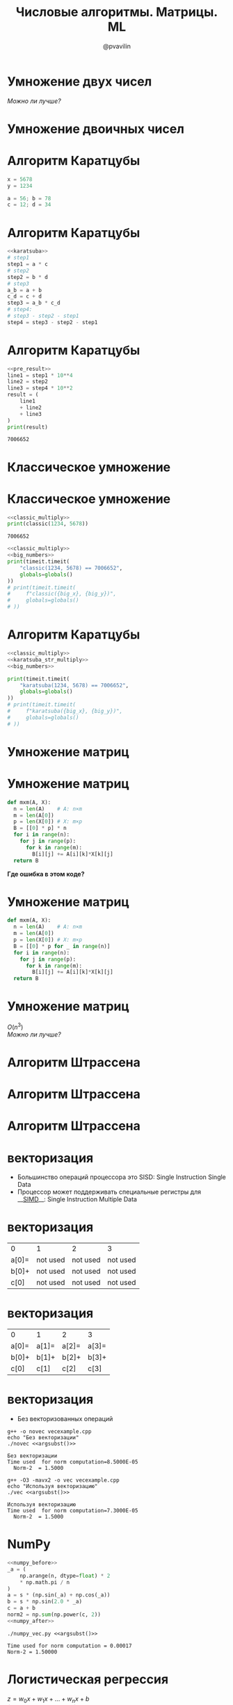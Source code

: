 #+TITLE: Числовые алгоритмы. Матрицы. ML
#+EMAIL: @pvavilin
#+AUTHOR: @pvavilin
#+INFOJS_OPT: view:nil toc:nil ltoc:t mouse:underline buttons:0 path:https://orgmode.org/org-info.js
#+startup: beamer
#+LaTeX_CLASS: beamer
#+LaTeX_CLASS_OPTIONS: [smallest]
#+LATEX_HEADER: \usetheme{default}
#+LATEX_HEADER: \usecolortheme{crane}
#+LATEX_HEADER: \RequirePackage{fancyvrb}
#+LATEX_HEADER: \DefineVerbatimEnvironment{verbatim}{Verbatim}{fontsize=\scriptsize}
#+LaTeX_HEADER: \lstset{basicstyle=\scriptsize\ttfamily}
#+LATEX_HEADER: \usepackage{xlop}
#+LATEX_HEADER: \usepackage{booktabs}
#+OPTIONS: \n:t ^:nil num:nil ltoc:nil buttons:nil

#+NAME: argsubst
#+BEGIN_SRC emacs-lisp :var argument=100000000 :exports none
argument
#+END_SRC

* Умножение двух чисел
  \begin{equation}
  \opmul{5678}{1234}\qquad
  \end{equation}
  /Можно ли лучше?/
* Умножение двоичных чисел
  #+ATTR_LATEX: :width .8\textwidth
  [[file:binary_multiplication.png]]
* Алгоритм Каратцубы
  #+NAME: karatsuba
  #+BEGIN_SRC python :exports code
    x = 5678
    y = 1234

    a = 56; b = 78
    c = 12; d = 34
  #+END_SRC
* Алгоритм Каратцубы
  #+NAME: pre_result
  #+BEGIN_SRC python :exports code :noweb strip-export
    <<karatsuba>>
    # step1
    step1 = a * c
    # step2
    step2 = b * d
    # step3
    a_b = a + b
    c_d = c + d
    step3 = a_b * c_d
    # step4:
    # step3 - step2 - step1
    step4 = step3 - step2 - step1
  #+END_SRC
* Алгоритм Каратцубы
  #+BEGIN_SRC python :exports both :noweb strip-export :results output
    <<pre_result>>
    line1 = step1 * 10**4
    line2 = step2
    line3 = step4 * 10**2
    result = (
        line1
        + line2
        + line3
    )
    print(result)
  #+END_SRC

  #+RESULTS:
  : 7006652
* Классическое умножение
  \begin{equation}
  \opmul{5678}{1234}\qquad
  \end{equation}
* Классическое умножение
  #+NAME: classic_multiply
  #+BEGIN_SRC python :exports none
    import timeit
    from typing import List
    from functools import reduce


    def make_equal_length(x: List[int], y: List[int]) -> List[List[int]]:
        if len(x) > len(y):
            y = [0] * (len(x) - len(y)) + y
        elif len(x) < len(y):
            x = [0] * (len(y) - len(x)) + x
        return [x, y]

    def sum_vectors(x: List[int], y: List[int]) -> List[int]:
        x, y = make_equal_length(x, y)
        result: List[int] = []
        shift = 0
        for idx in range(len(x)-1, -1, -1):
            _x = x[idx]
            _y = y[idx]
            _result = (_x + _y) + shift
            if _result > 9:
                shift = 1
                result.insert(0, _result % 10)
            else:
                shift = 0
                result.insert(0, _result)
        if shift > 0:
            result.insert(0, shift)
        return result

    def diff_vectors(x: List[int], y: List[int]) -> List[int]:
        x, y = make_equal_length(x, y)
        result: List[int] = []
        debt = 0
        for idx in range(len(x)-1, -1, -1):
            _x = x[idx]
            _y = y[idx]
            _result = (_x - _y) - debt
            if _result < 0:
                debt = 1
                result.insert(0, _result + debt * 10)
            else:
                debt = 0
                result.insert(0, _result)
        return result

    def vectorize(x: int) -> List[int]:
        return [int(_) for _ in str(x)]

    def devectorize(x: List[int]) -> int:
        return int(''.join(str(_) for _ in x))

    def classic(x: int, y: int) -> int:
        temp_results: List[List[int]] = [[] for _ in range(len(str(y)))]
        _x = vectorize(x)
        _y = vectorize(y)
        for idx, i in enumerate(_y[::-1]):
            shift = 0
            temp_results[idx] += [0] * idx
            for j in _x[::-1]:
                temp = (i * j) + shift
                shift = temp // 10
                temp_results[idx].insert(0, temp % 10)
        return devectorize(reduce(sum_vectors, temp_results))
  #+END_SRC
  #+NAME: big_numbers
  #+BEGIN_SRC python :exports none
    big_x = int(
        "31415926535897932384626433832795"
        "02884197169399375105820974944592"
    )
    big_y = int(
        "27182818284590452353602874713526"
        "62497757247093699959574966967627"
    )
  #+END_SRC
  #+BEGIN_SRC python :exports both :noweb strip-export :results output
    <<classic_multiply>>
    print(classic(1234, 5678))
  #+END_SRC

  #+RESULTS:
  : 7006652

  #+BEGIN_SRC python :exports code :tangle classic_multiply.py :shebang "#!/usr/bin/env python3" :noweb strip-export
    <<classic_multiply>>
    <<big_numbers>>
    print(timeit.timeit(
        "classic(1234, 5678) == 7006652",
        globals=globals()
    ))
    # print(timeit.timeit(
    #     f"classic({big_x}, {big_y})",
    #     globals=globals()
    # ))
  #+END_SRC

* Алгоритм Каратцубы
  #+BEGIN_SRC python :exports none :noweb strip-export :tangle karatsuba_multiply.py :shebang "#!/usr/bin/env python3"
    import math
    <<classic_multiply>>

    def divider(num: List[int]) -> List[List[int]]:
        return [num[:len(num) // 2], num[len(num) // 2:]]

    def karatsuba(x: int, y: int) -> int:
        def _karatsuba(_x: List[int], _y: List[int]) -> List[int]:
            x, y = make_equal_length(_x, _y)
            if len(x) == 1:
                return vectorize(x[0] * y[0])
            a, b = divider(x)
            c, d = divider(y)
            step1 = _karatsuba(a, c)
            step2 = _karatsuba(b, d)
            step3 = _karatsuba(sum_vectors(a, b), sum_vectors(c, d))
            step4 = diff_vectors(diff_vectors(step3, step2), step1)
            line1 = step1 + [0] * len(x)
            line2 = step2
            line3 = step4 + [0] * math.ceil(len(x) / 2)
            result = sum_vectors(sum_vectors(line1, line2), line3)
            return result
        return devectorize(_karatsuba(vectorize(x), vectorize(y)))

    print(karatsuba(
        1234,
        5678
    ))

    assert karatsuba(1234, 5678) == 7006652
    print(timeit.timeit(
        "karatsuba(1234, 5678) == 7006652",
        globals=globals()
    ))
    # print(timeit.timeit(
    #     f"karatsuba({big_x}, {big_y})",
    #     globals=globals()
    # ))
  #+END_SRC


  #+NAME: karatsuba_str_multiply
  #+BEGIN_SRC python :exports none
    import timeit


    def karatsuba(x,y):
        """Function to multiply 2 numbers in a more efficient manner than the grade school algorithm"""
        if len(str(x)) == 1 or len(str(y)) == 1:
            return x*y
        else:
            n = max(len(str(x)), len(str(y)))
            nby2 = n // 2

            a = x // 10**(nby2)
            b = x % 10**(nby2)
            c = y // 10**(nby2)
            d = y % 10**(nby2)
            ac = karatsuba(a, c)
            bd = karatsuba(b, d)
            ad_plus_bc = karatsuba(a+b,c+d) - ac - bd

            # this little trick, writing n as 2*nby2 takes care of both even and odd n
            prod = ac * 10**(2*nby2) + (ad_plus_bc * 10**nby2) + bd

            return prod

    print(timeit.timeit(
       "assert karatsuba(1234, 5678) == 7006652",
       globals=globals()
    ))
  #+END_SRC
  #+BEGIN_SRC python :exports code :tangle karatsuba_str_multiply.py :shebang "#!/usr/bin/env python3" :noweb strip-export
    <<classic_multiply>>
    <<karatsuba_str_multiply>>
    <<big_numbers>>

    print(timeit.timeit(
        "karatsuba(1234, 5678) == 7006652",
        globals=globals()
    ))
    # print(timeit.timeit(
    #     f"karatsuba({big_x}, {big_y})",
    #     globals=globals()
    # ))
  #+END_SRC

* Умножение матриц
  \begin{equation}
  \left[ \begin{array}{ccc} A & B \\ C & D \\ \end{array} \right]
  \times
  \left[ \begin{array}{ccc} E & F \\ G & H \\ \end{array} \right]
  = \left[ \begin{array}{ccc} AE + BG & AF + BH \\ CE + DG & CF + DH \\ \end{array} \right]
  \end{equation}

* Умножение матриц
  #+BEGIN_SRC python :exports code
    def mxm(A, X):
      n = len(A)    # A: n×m
      m = len(A[0])
      p = len(X[0]) # X: m×p
      B = [[0] * p] * n
      for i in range(n):
        for j in range(p):
          for k in range(m):
            B[i][j] += A[i][k]*X[k][j]
      return B
  #+END_SRC
  *Где ошибка в этом коде?*

* Умножение матриц
  #+NAME: matrix_multiply
  #+BEGIN_SRC python :exports code
    def mxm(A, X):
      n = len(A)    # A: n×m
      m = len(A[0])
      p = len(X[0]) # X: m×p
      B = [[0] * p for _ in range(n)]
      for i in range(n):
        for j in range(p):
          for k in range(m):
            B[i][j] += A[i][k]*X[k][j]
      return B
  #+END_SRC
  #+BEGIN_SRC python :exports none :noweb strip-export :tangle matrix_multiply.py :shebang "#!/usr/bin/env python3"
    import numpy as np
    <<matrix_multiply>>

    A = [
      [1, 2, 3, 4],
      [1, 2, 3, 4],
      [1, 2, 3, 4],
      [1, 2, 3, 4]
    ]

    B = [
        [5, 5, 5, 5],
        [6, 6, 6, 6],
        [7, 7, 7, 7],
        [8, 8, 8, 8]
    ]

    result = mxm(A, B)
    print(result)

    np_result = np.dot(np.array(A), np.array(B))
    assert (np_result == np.array(result)).all(), [np_result, np.array(result)]
  #+END_SRC

* Умножение матриц
  #+BEGIN_CENTER
  $O(n^{3})$
  /Можно ли лучше?/
  #+END_CENTER

* Алгоритм Штрассена
  \begin{normalsize}
  \left[ \begin{array}{cccc} 11 & 12 & 13 & 14 \\ 21 & 22 & 23 & 24 \\ 31 & 32 & 33 & 34 \\ 41 & 42 & 43 & 44 \\ \end{array} \right] =
  \left[ \begin{array}{cc} A & B \\ C & D \\ \end{array} \right]
  \end{normalsize}
  \begin{normalsize}
  \left[ \begin{array}{cccc} 11 & 21 & 31 & 41 \\ 12 & 22 & 32 & 42 \\ 13 & 23 & 33 & 43 \\ 14 & 24 & 34 & 44 \\ \end{array} \right] =
  \left[ \begin{array}{cc} E & F \\ G & H \\ \end{array} \right]
  \end{normalsize}

* Алгоритм Штрассена
  \begin{array}{l}
  P_{1} = A(F - H), \\
  P_{2} = (A + B)H, \\
  P_{3} = (C + D)E, \\
  P_{4} = D(G - E), \\
  P_{5} = (A + D)(E + H), \\
  P_{6} = (B - D)(G + H), \\
  P_{7} = (A - C)(E + F) \\
  \end{array}

* Алгоритм Штрассена
  \begin{footnotesize}
  \left[ \begin{array}{cc} AE+BG & AF+BH \\ CE+DG & CF+DH \end{array} \right] =
  \left[ \begin{array}{ll} P_{5} + P_{4} - P_{2} + P_{6} & P_{1} + P_{2} \\ P_{3} + P_{4} & P_{1} + P_{5} - P_{3} + P_{7} \end{array} \right]
  \end{footnotesize}

* векторизация
  - Большинство операций процессора это SISD: Single Instruction Single Data
  - Процессор может поддерживать специальные регистры для __[[https://ru.wikipedia.org/wiki/SIMD][SIMD]]__: Single Instruction Multiple Data

* векторизация
  #+ATTR_LATEX: :center t :mode table :align l|l|l|l
  | 0     | 1        | 2        | 3        |
  | a[0]= | not used | not used | not used |
  | b[0]+ | not used | not used | not used |
  | c[0]  | not used | not used | not used |

* векторизация
  #+ATTR_LATEX: :center t :mode table :align l|l|l|l
  | 0     | 1     | 2     | 3     |
  | a[0]= | a[1]= | a[2]= | a[3]= |
  | b[0]+ | b[1]+ | b[2]+ | b[3]+ |
  | c[0]  | c[1]  | c[2]  | c[3]  |

* векторизация
  #+NAME: vecexample
  #+BEGIN_SRC cpp :exports none :tangle vecexample.cpp
    #include <cstdlib>
    #include <iostream>
    #include <cmath>
    #include <iomanip>
    #include "time.h"

    using namespace std; // note use of namespace
    int main (int argc, char* argv[]) {
        // read in dimension of square matrix
        int n = atoi(argv[1]);
        double s = 1.0/sqrt( (double) n);
        double *a, *b, *c;
        // Start timing
        clock_t start, finish;
        start = clock();
        // Allocate space for the vectors to be used
        a = new double [n]; b = new double [n]; c = new double [n];
        // Define parallel region
        // Set up values for vectors  a and b
        for (int i=0; i<n; i++){
            double angle = 2.0*M_PI*i/ (( double ) n);
            a[i] = s*(sin(angle) + cos(angle));
            b[i] =  s*sin(2.0*angle);
            c[i] = 0.0;
        }
        // Then perform the vector addition
        for (int i=0; i<n; i++){
            c[i] += a[i]+b[i];
        }
        // Compute now the norm-2
        double Norm2 = 0.0;
        for (int i=0; i<n; i++){
            Norm2  += c[i]*c[i];
        }
        finish = clock();
        double timeused = (double) (finish - start)/(CLOCKS_PER_SEC );
        cout << setiosflags(ios::showpoint | ios::uppercase);
        cout << setprecision(5) << setw(20) << "Time used for norm computation=" << timeused  << endl;
        cout << "  Norm-2  = " << Norm2 << endl;
        // Free up space
        delete[] a;
        delete[] b;
        delete[] c;
        return 0;
    }
  #+END_SRC
  - Без векторизованных операций
  #+BEGIN_SRC shell :exports both :results output :noweb yes
    g++ -o novec vecexample.cpp
    echo "Без векторизации"
    ./novec <<argsubst()>>
  #+END_SRC

  #+RESULTS:
  : Без векторизации
  : Time used  for norm computation=8.5000E-05
  :   Norm-2  = 1.5000
  #+BEGIN_SRC shell :exports both :results output :noweb yes
    g++ -O3 -mavx2 -o vec vecexample.cpp
    echo "Используя векторизацию"
    ./vec <<argsubst()>>
  #+END_SRC

  #+RESULTS:
  : Используя векторизацию
  : Time used  for norm computation=7.3000E-05
  :   Norm-2  = 1.5000

* NumPy
  #+NAME: numpy_before
  #+BEGIN_SRC python :exports none
    import sys
    import time
    import numpy as np

    start = time.time()
    n = int(sys.argv[1])
    s = 1.0 / np.math.sqrt(n)
  #+END_SRC

  #+NAME: numpy_after
  #+BEGIN_SRC python :exports none
    finish = time.time()
    time_used = finish - start
    print(f"Time used for norm computation = {time_used:.5f}")
    print(f"Norm-2 = {norm2:.5f}")
  #+END_SRC

  #+BEGIN_SRC python :exports code :tangle numpy_vec.py :shebang "#!/usr/bin/env python3" :noweb strip-export
    <<numpy_before>>
    _a = (
        np.arange(n, dtype=float) * 2
        ,* np.math.pi / n
    )
    a = s * (np.sin(_a) + np.cos(_a))
    b = s * np.sin(2.0 * _a)
    c = a + b
    norm2 = np.sum(np.power(c, 2))
    <<numpy_after>>
  #+END_SRC

  #+BEGIN_SRC shell :exports both :results output :noweb yes
    ./numpy_vec.py <<argsubst()>>
  #+END_SRC

  #+RESULTS:
  : Time used for norm computation = 0.00017
  : Norm-2 = 1.50000

* Логистическая регрессия
  $z = w_{0}x + w_{1}x + \dots + w_{n}x + b$ \\
  $a = \frac{1}{1+e^{-z}}$
    #+BEGIN_SRC python :results file :exports results
      import matplotlib
      matplotlib.use("Agg")

      import matplotlib.pyplot as plt
      from scipy.special import expit
      import numpy as np

      #define range of x-values
      x = np.linspace(-10, 10, 100)

      #calculate sigmoid function for each x-value
      y = expit(x)

      #create plot
      plt.plot(x, y)
      plt.xlabel('z', loc="right")
      plt.ylabel("σ(z)", loc="top")
      ax = plt.gca()
      ax.spines[["left", "bottom"]].set_position(("data", 0))
      ax.spines[["top", "right"]].set_visible(False)
      ax.plot(1, 0, ">k", transform=ax.get_yaxis_transform(), clip_on=False)
      ax.plot(0, 1, "^k", transform=ax.get_xaxis_transform(), clip_on=False)

      #display plot
      fname = "sigmoid_fun.png"
      plt.savefig(fname)

      return fname
    #+END_SRC

    #+attr_latex: :width 160px
    #+CAPTION: sigmoid
    #+RESULTS:
    [[file:sigmoid_fun.png]]
* Обучение
  Чтобы минимизировать ошибку в ответах будем искать минимум функции, вычисляя градиент (производную) для каждой переменной.
  \begin{normalsize}
  w = w - \dfrac{\partial w}{\partial x_{n}}
  \end{normalsize}
* Котики!
  __[[https://github.com/pimiento/numerical_algorithms_ML_webinar/blob/master/nn_model.py][GitHub]]__
* Tensorflow
  __[[https://colab.research.google.com/drive/1peolUQzHOVC4QVELMCBO1zluc1-pNsma?usp=sharing][Colab]]__
* Вопросы-ответы
  #+ATTR_LATEX: :width .6\textwidth
  [[file:///home/pimiento/yap/questions.jpg]]
